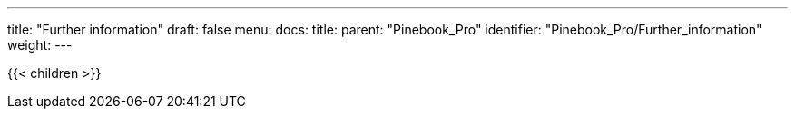 ---
title: "Further information"
draft: false
menu:
  docs:
    title:
    parent: "Pinebook_Pro"
    identifier: "Pinebook_Pro/Further_information"
    weight: 
---

{{< children >}}